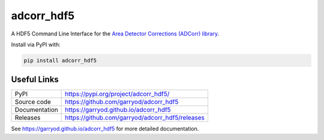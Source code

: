 adcorr_hdf5
===========

|code_ci| |docs_ci| |coverage| |pypi_version| |license|

A HDF5 Command Line Interface for the `Area Detector Corrections (ADCorr) library
<https://github.com/garryod/adcorr>`_.

Install via PyPI with:

.. code:: bash 

    pip install adcorr_hdf5

Useful Links
------------

============== ==========================================================
PyPI           https://pypi.org/project/adcorr_hdf5/
Source code    https://github.com/garryod/adcorr_hdf5
Documentation  https://garryod.github.io/adcorr_hdf5
Releases       https://github.com/garryod/adcorr_hdf5/releases
============== ==========================================================

.. |code_ci| image:: https://github.com/garryod/adcorr/workflows/Code%20CI/badge.svg?branch=main
    :target: https://github.com/garryod/adcorr/actions?query=workflow%3ACode+branch%3Amain
    :alt: Code CI

.. |docs_ci| image:: https://github.com/garryod/adcorr/workflows/Docs%20CI/badge.svg?branch=main
    :target: https://github.com/garryod/adcorr/actions?query=workflow%3ACode+branch%3Amain
    :alt: Docs CI

.. |coverage| image:: https://codecov.io/gh/garryod/adcorr/branch/main/graph/badge.svg?flag=core
    :target: https://codecov.io/gh/garryod/adcorr
    :alt: Test Coverage

.. |pypi_version| image:: https://img.shields.io/pypi/v/adcorr.svg
    :target: https://pypi.org/project/adcorr
    :alt: Latest PyPI version

.. |license| image:: https://img.shields.io/badge/License-Apache%202.0-blue.svg
    :target: https://opensource.org/licenses/Apache-2.0
    :alt: Apache License

..
    Anything below this line is used when viewing README.rst and will be replaced
    when included in index.rst

See https://garryod.github.io/adcorr_hdf5 for more detailed documentation.
